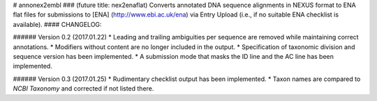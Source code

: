 # annonex2embl
### (future title: nex2enaflat)
Converts annotated DNA sequence alignments in NEXUS format to ENA flat files for submissions to [ENA] (http://www.ebi.ac.uk/ena) via Entry Upload (i.e., if no suitable ENA checklist is available).
#### CHANGELOG:

###### Version 0.2 (2017.01.22)
* Leading and trailing ambiguities per sequence are removed while maintaining correct annotations.
* Modifiers without content are no longer included in the output.
* Specification of taxonomic division and sequence version has been implemented.
* A submission mode that masks the ID line and the AC line has been implemented.

###### Version 0.3 (2017.01.25)
* Rudimentary checklist output has been implemented.
* Taxon names are compared to `NCBI Taxonomy` and corrected if not listed there.

